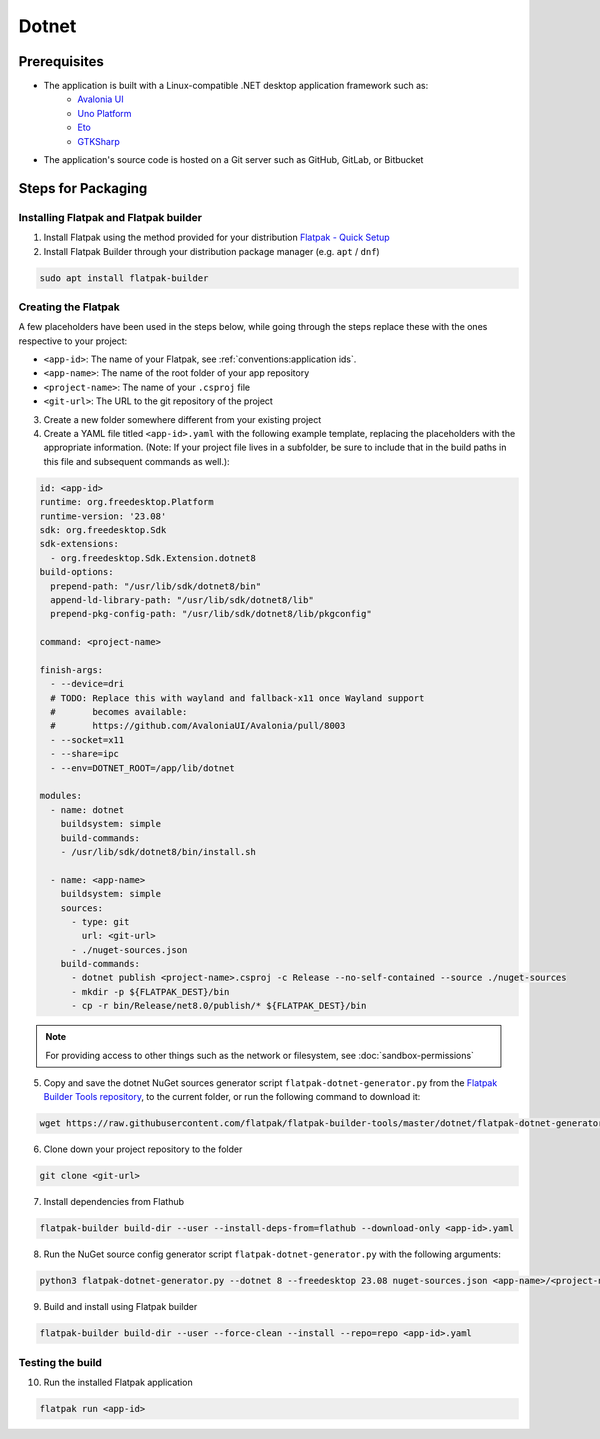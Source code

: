 Dotnet
======

Prerequisites
~~~~~~~~~~~~~
- The application is built with a Linux-compatible .NET desktop application framework such as:
    - `Avalonia UI <https://avaloniaui.net/>`_
    - `Uno Platform <https://platform.uno/>`_
    - `Eto <https://github.com/picoe/Eto>`_
    - `GTKSharp <https://github.com/GtkSharp/GtkSharp>`_
- The application's source code is hosted on a Git server such as GitHub, GitLab, or Bitbucket

Steps for Packaging
~~~~~~~~~~~~~~~~~~~

Installing Flatpak and Flatpak builder
^^^^^^^^^^^^^^^^^^^^^^^^^^^^^^^^^^^^^^

1. Install Flatpak using the method provided for your distribution
   `Flatpak - Quick Setup <https://flatpak.org/setup/>`_

2. Install Flatpak Builder through your distribution package manager (e.g. ``apt`` / ``dnf``)

.. code-block:: shell

  sudo apt install flatpak-builder


Creating the Flatpak
^^^^^^^^^^^^^^^^^^^^

A few placeholders have been used in the steps below, while going through the steps replace these with the ones respective to your project:

- ``<app-id>``: The name of your Flatpak, see :ref:`conventions:application ids`.
- ``<app-name>``: The name of the root folder of your app repository
- ``<project-name>``: The name of your ``.csproj`` file
- ``<git-url>``: The URL to the git repository of the project

3.  Create a new folder somewhere different from your existing project

4.  Create a YAML file titled ``<app-id>.yaml`` with the following example template, replacing the placeholders with the appropriate information. (Note: If your project file lives in a subfolder, be sure to include that in the build paths in this file and subsequent commands as well.): 

.. code-block:: yaml

  id: <app-id>
  runtime: org.freedesktop.Platform
  runtime-version: '23.08'
  sdk: org.freedesktop.Sdk
  sdk-extensions:
    - org.freedesktop.Sdk.Extension.dotnet8
  build-options:
    prepend-path: "/usr/lib/sdk/dotnet8/bin"
    append-ld-library-path: "/usr/lib/sdk/dotnet8/lib"
    prepend-pkg-config-path: "/usr/lib/sdk/dotnet8/lib/pkgconfig"

  command: <project-name>

  finish-args:
    - --device=dri
    # TODO: Replace this with wayland and fallback-x11 once Wayland support
    #       becomes available:
    #       https://github.com/AvaloniaUI/Avalonia/pull/8003
    - --socket=x11
    - --share=ipc
    - --env=DOTNET_ROOT=/app/lib/dotnet

  modules:
    - name: dotnet
      buildsystem: simple
      build-commands:
      - /usr/lib/sdk/dotnet8/bin/install.sh

    - name: <app-name>
      buildsystem: simple
      sources:
        - type: git
          url: <git-url>
        - ./nuget-sources.json
      build-commands:
        - dotnet publish <project-name>.csproj -c Release --no-self-contained --source ./nuget-sources
        - mkdir -p ${FLATPAK_DEST}/bin
        - cp -r bin/Release/net8.0/publish/* ${FLATPAK_DEST}/bin

.. note::

    For providing access to other things such as the network or
    filesystem, see :doc:`sandbox-permissions`

5.  Copy and save the dotnet NuGet sources generator script
    ``flatpak-dotnet-generator.py`` from the `Flatpak Builder Tools
    repository <https://github.com/flatpak/flatpak-builder-tools>`_, to
    the current folder, or run the following command to download it:

.. code-block:: shell

      wget https://raw.githubusercontent.com/flatpak/flatpak-builder-tools/master/dotnet/flatpak-dotnet-generator.py

6.  Clone down your project repository to the folder

.. code-block:: shell

      git clone <git-url>

7.  Install dependencies from Flathub

.. code-block:: shell

      flatpak-builder build-dir --user --install-deps-from=flathub --download-only <app-id>.yaml

8.  Run the NuGet source config generator script ``flatpak-dotnet-generator.py`` with the following arguments:

.. code-block:: shell

      python3 flatpak-dotnet-generator.py --dotnet 8 --freedesktop 23.08 nuget-sources.json <app-name>/<project-name>.csproj

9. Build and install using Flatpak builder

.. code-block:: shell

      flatpak-builder build-dir --user --force-clean --install --repo=repo <app-id>.yaml


Testing the build
^^^^^^^^^^^^^^^^^

10. Run the installed Flatpak application

.. code-block:: shell

      flatpak run <app-id>

